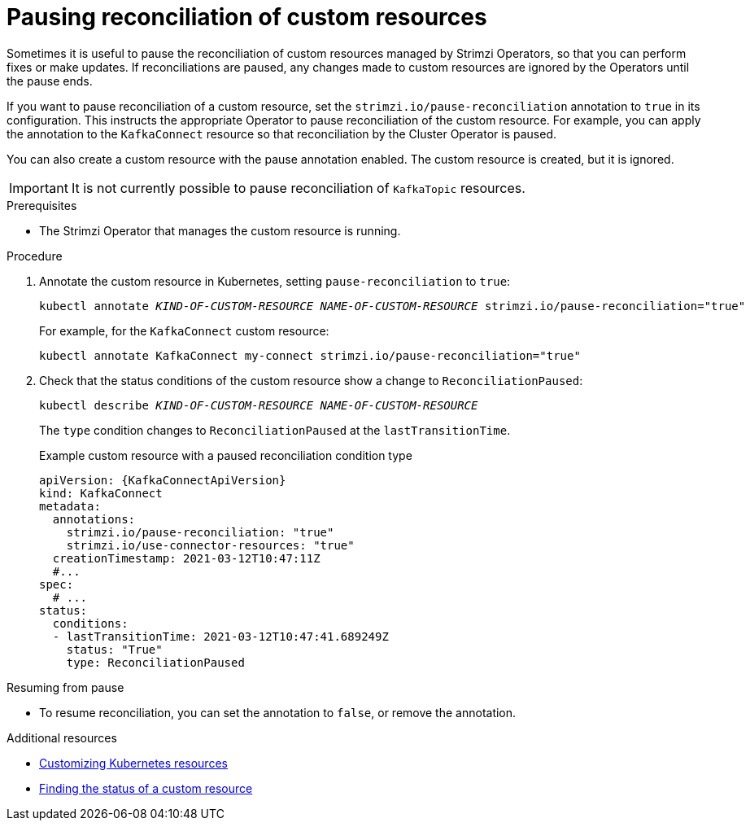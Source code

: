 // Module included in the following assemblies:
//
// assembly-management-tasks.adoc

[id='proc-pausing-reconciliation-{context}']

= Pausing reconciliation of custom resources

Sometimes it is useful to pause the reconciliation of custom resources managed by Strimzi Operators,
so that you can perform fixes or make updates.
If reconciliations are paused, any changes made to custom resources are ignored by the Operators until the pause ends.

If you want to pause reconciliation of a custom resource, set the `strimzi.io/pause-reconciliation` annotation to `true` in its configuration.
This instructs the appropriate Operator to pause reconciliation of the custom resource.
For example, you can apply the annotation to the `KafkaConnect` resource so that reconciliation by the Cluster Operator is paused.

You can also create a custom resource with the pause annotation enabled.
The custom resource is created, but it is ignored.

IMPORTANT: It is not currently possible to pause reconciliation of `KafkaTopic` resources.

.Prerequisites

* The Strimzi Operator that manages the custom resource is running.

.Procedure

. Annotate the custom resource in Kubernetes, setting `pause-reconciliation` to `true`:
+
[source,shell,subs="+quotes"]
----
kubectl annotate _KIND-OF-CUSTOM-RESOURCE_ _NAME-OF-CUSTOM-RESOURCE_ strimzi.io/pause-reconciliation="true"
----
+
For example, for the `KafkaConnect` custom resource:
+
[source,shell,subs="+quotes"]
----
kubectl annotate KafkaConnect my-connect strimzi.io/pause-reconciliation="true"
----

. Check that the status conditions of the custom resource show a change to `ReconciliationPaused`:
+
[source,shell,subs="+quotes"]
----
kubectl describe _KIND-OF-CUSTOM-RESOURCE_ _NAME-OF-CUSTOM-RESOURCE_
----
+
The `type` condition changes to `ReconciliationPaused` at the `lastTransitionTime`.
+
.Example custom resource with a paused reconciliation condition type
[source,shell,subs="+quotes"]
----
apiVersion: {KafkaConnectApiVersion}
kind: KafkaConnect
metadata:
  annotations:
    strimzi.io/pause-reconciliation: "true"
    strimzi.io/use-connector-resources: "true"
  creationTimestamp: 2021-03-12T10:47:11Z
  #...
spec:
  # ...
status:
  conditions:
  - lastTransitionTime: 2021-03-12T10:47:41.689249Z
    status: "True"
    type: ReconciliationPaused
----

.Resuming from pause

* To resume reconciliation, you can set the annotation to `false`, or remove the annotation.

.Additional resources

* xref:assembly-customizing-kubernetes-resources-str[Customizing Kubernetes resources]
* xref:con-custom-resources-status-str[Finding the status of a custom resource]
